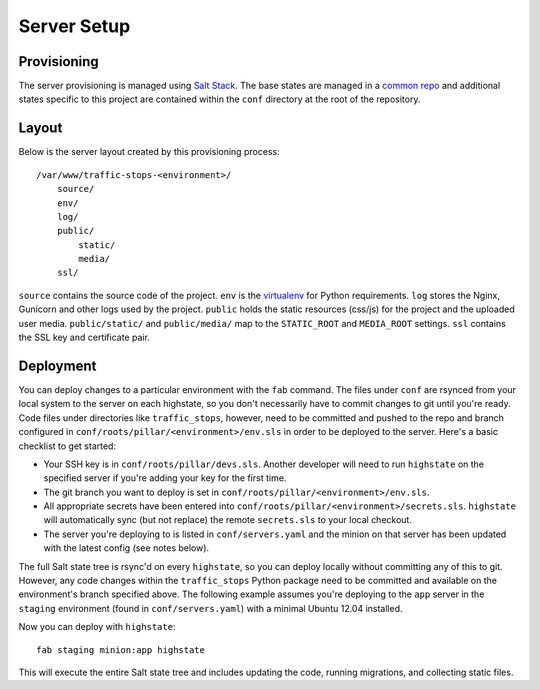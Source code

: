 Server Setup
========================


Provisioning
------------------------

The server provisioning is managed using `Salt Stack <http://saltstack.com/>`_. The base
states are managed in a `common repo <https://github.com/caktus/margarita>`_ and additional
states specific to this project are contained within the ``conf`` directory at the root
of the repository.


Layout
------------------------

Below is the server layout created by this provisioning process::

    /var/www/traffic-stops-<environment>/
        source/
        env/
        log/
        public/
            static/
            media/
        ssl/

``source`` contains the source code of the project. ``env``
is the `virtualenv <http://www.virtualenv.org/>`_ for Python requirements. ``log``
stores the Nginx, Gunicorn and other logs used by the project. ``public``
holds the static resources (css/js) for the project and the uploaded user media.
``public/static/`` and ``public/media/`` map to the ``STATIC_ROOT`` and
``MEDIA_ROOT`` settings. ``ssl`` contains the SSL key and certificate pair.


Deployment
------------------------

You can deploy changes to a particular environment with the ``fab`` command.
The files under ``conf`` are rsynced from your local system to the server on
each highstate, so you don't necessarily have to commit changes to git until
you're ready.  Code files under directories like ``traffic_stops``, however,
need to be committed and pushed to the repo and branch configured in
``conf/roots/pillar/<environment>/env.sls`` in order to be deployed to the
server. Here's a basic checklist to get started:

* Your SSH key is in ``conf/roots/pillar/devs.sls``. Another developer will
  need to run ``highstate`` on the specified server if you're adding your
  key for the first time.
* The git branch you want to deploy is set in
  ``conf/roots/pillar/<environment>/env.sls``.
* All appropriate secrets have been entered into
  ``conf/roots/pillar/<environment>/secrets.sls``. ``highstate`` will
  automatically sync (but not replace) the remote ``secrets.sls`` to your local
  checkout.
* The server you're deploying to is listed in ``conf/servers.yaml`` and the
  minion on that server has been updated with the latest config (see
  notes below).

The full Salt state tree is rsync'd on every ``highstate``, so you can deploy
locally without committing any of this to git. However, any code changes within
the ``traffic_stops`` Python package need to be committed and available on the
environment's branch specified above. The following example assumes you're
deploying to the ``app`` server in the ``staging`` environment (found in
``conf/servers.yaml``) with a minimal Ubuntu 12.04 installed.

Now you can deploy with ``highstate``::

    fab staging minion:app highstate

This will execute the entire Salt state tree and includes updating the code,
running migrations, and collecting static files.
